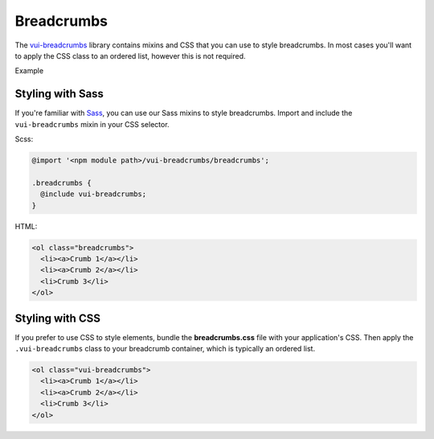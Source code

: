 ##################
Breadcrumbs
##################

The `vui-breadcrumbs <https://github.com/Brightspace/valence-ui-breadcrumbs>`_ library contains mixins and CSS that you can use to style breadcrumbs. In most cases you'll want to apply the CSS class to an ordered list, however this is not required.

.. role:: example

:example:`Example`

.. raw:: html

  <div class="vuiexamplebox vui-typography">
    <ol class="vui-breadcrumbs">
      <li><a>Crumb 1</a></li>
      <li><a>Crumb 2</a></li>
      <li>Crumb 3</li>
    </ol>
  </div>

*******************
Styling with Sass
*******************
If you're familiar with `Sass <http://sass-lang.com/>`_, you can use our Sass mixins to style breadcrumbs. Import and include the ``vui-breadcrumbs`` mixin in your CSS selector.

Scss:

.. code-block:: css

  @import '<npm module path>/vui-breadcrumbs/breadcrumbs';

  .breadcrumbs {
    @include vui-breadcrumbs;
  }

HTML:

.. code-block:: html

  <ol class="breadcrumbs">
    <li><a>Crumb 1</a></li>
    <li><a>Crumb 2</a></li>
    <li>Crumb 3</li>
  </ol>

*******************
Styling with CSS
*******************
If you prefer to use CSS to style elements, bundle the **breadcrumbs.css** file with your application's CSS. Then apply the ``.vui-breadcrumbs`` class to your breadcrumb container, which is typically an ordered list.

.. code-block:: html

  <ol class="vui-breadcrumbs">
    <li><a>Crumb 1</a></li>
    <li><a>Crumb 2</a></li>
    <li>Crumb 3</li>
  </ol>



